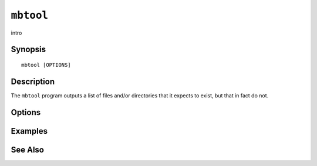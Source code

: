 .. _imap-admin-commands-mbtool:

==========
``mbtool``
==========

intro

Synopsis
========

.. parsed-literal::

    mbtool [OPTIONS]

Description
===========

The ``mbtool`` program outputs a list of files and/or directories
that it expects to exist, but that in fact do not.

Options
=======

.. program:: mbtool

.. option:: -C config-file

    |cli-dash-c-text|

Examples
========

See Also
========
